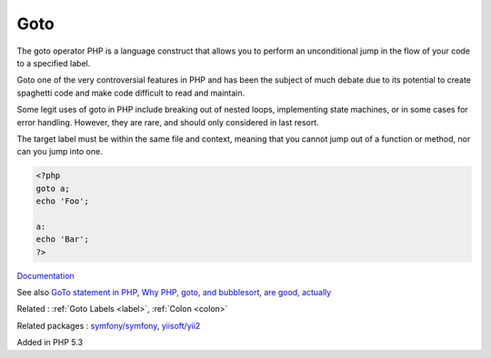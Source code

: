 .. _goto:
.. meta::
	:description:
		Goto: The goto operator PHP is a language construct that allows you to perform an unconditional jump in the flow of your code to a specified label.
	:twitter:card: summary_large_image
	:twitter:site: @exakat
	:twitter:title: Goto
	:twitter:description: Goto: The goto operator PHP is a language construct that allows you to perform an unconditional jump in the flow of your code to a specified label
	:twitter:creator: @exakat
	:twitter:image:src: https://php-dictionary.readthedocs.io/en/latest/_static/logo.png
	:og:image: https://php-dictionary.readthedocs.io/en/latest/_static/logo.png
	:og:title: Goto
	:og:type: article
	:og:description: The goto operator PHP is a language construct that allows you to perform an unconditional jump in the flow of your code to a specified label
	:og:url: https://php-dictionary.readthedocs.io/en/latest/dictionary/goto.ini.html
	:og:locale: en
.. raw:: html

	<script type="application/ld+json">{"@context":"https:\/\/schema.org","@graph":[{"@type":"WebPage","@id":"https:\/\/php-dictionary.readthedocs.io\/en\/latest\/tips\/debug_zval_dump.html","url":"https:\/\/php-dictionary.readthedocs.io\/en\/latest\/tips\/debug_zval_dump.html","name":"Goto","isPartOf":{"@id":"https:\/\/www.exakat.io\/"},"datePublished":"Wed, 06 Aug 2025 17:07:41 +0000","dateModified":"Wed, 06 Aug 2025 17:07:41 +0000","description":"The goto operator PHP is a language construct that allows you to perform an unconditional jump in the flow of your code to a specified label","inLanguage":"en-US","potentialAction":[{"@type":"ReadAction","target":["https:\/\/php-dictionary.readthedocs.io\/en\/latest\/dictionary\/Goto.html"]}]},{"@type":"WebSite","@id":"https:\/\/www.exakat.io\/","url":"https:\/\/www.exakat.io\/","name":"Exakat","description":"Smart PHP static analysis","inLanguage":"en-US"}]}</script>


Goto
----

The goto operator PHP is a language construct that allows you to perform an unconditional jump in the flow of your code to a specified label. 

Goto one of the very controversial features in PHP and has been the subject of much debate due to its potential to create spaghetti code and make code difficult to read and maintain.

Some legit uses of goto in PHP include breaking out of nested loops, implementing state machines, or in some cases for error handling. However, they are rare, and should only considered in last resort.

The target label must be within the same file and context, meaning that you cannot jump out of a function or method, nor can you jump into one.


.. code-block:: php
   
   
   <?php
   goto a;
   echo 'Foo';
    
   a:
   echo 'Bar';
   ?>
   


`Documentation <https://www.php.net/manual/en/control-structures.goto.php>`__

See also `GoTo statement in PHP <https://www.thecreativedev.com/goto-statement-in-php/>`_, `Why PHP, goto, and bubblesort, are good, actually <https://topher.io/writing/why-php-goto-and-bubblesort-are-good/>`_

Related : :ref:`Goto Labels <label>`, :ref:`Colon <colon>`

Related packages : `symfony/symfony <https://packagist.org/packages/symfony/symfony>`_, `yiisoft/yii2 <https://packagist.org/packages/yiisoft/yii2>`_

Added in PHP 5.3
